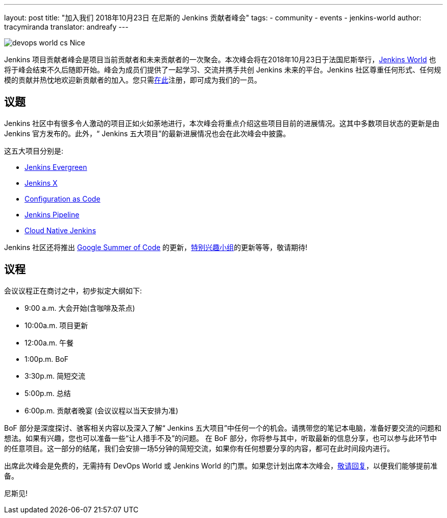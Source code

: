 ---
layout: post
title: "加入我们 2018年10月23日 在尼斯的 Jenkins 贡献者峰会"
tags:
- community
- events
- jenkins-world
author: tracymiranda
translator: andreafy
---

image::/images/conferences/devops-world-cs-Nice.jpg[role=right]

Jenkins 项⽬贡献者峰会是项⽬当前贡献者和未来贡献者的一次聚会。本次峰会将在2018年10月23日于法国尼斯举⾏，link:https://www.cloudbees.com/devops-world/nice[Jenkins World] 也将于峰会结束不久后随即开始。峰会为成员们提供了一起学习、交流并携⼿共创 Jenkins 未来的平台。Jenkins 社区尊重任何形式、任何规模的贡献并热忱地欢迎新贡献者的加⼊。您只需link:https://www.eventbrite.com/e/contributor-summit-nice-tickets-48353733318[在此]注册，即可成为我们的一员。
 
== 议题

Jenkins 社区中有很多令人激动的项⽬正如火如荼地进行，本次峰会将重点介绍这些项⽬目前的进展情况。这其中多数项⽬状态的更新是由 Jenkins 官⽅发布的。此外，“ Jenkins 五⼤项⽬”的最新进展情况也会在此次峰会中披露。

这五⼤项⽬分别是:

* link:/blog/2018/04/06/jenkins-essentials[Jenkins Evergreen]
* link:https://jenkins-x.io[Jenkins X]
* link:https://www.praqma.com/stories/jenkins-configuration-as-code[Configuration as Code]
* link:/doc/book/pipeline[Jenkins Pipeline]
* link:/sigs/cloud-native[Cloud Native Jenkins]

Jenkins 社区还将推出 link:/projects/gsoc[Google Summer of Code] 的更新，link:/sigs[特别兴趣⼩组]的更新等等，敬请期待!

== 议程 

会议议程正在商讨之中，初步拟定大纲如下: 

• 9:00 a.m. 大会开始(含咖啡及茶点)
• 10:00a.m. 项⽬更新
• 12:00a.m. 午餐
• 1:00p.m.  BoF
• 3:30p.m.  简短交流
• 5:00p.m.  总结
• 6:00p.m.  贡献者晚宴 (会议议程以当天安排为准)

BoF 部分是深度探讨、骇客相关内容以及深⼊了解“ Jenkins 五⼤项⽬”中任何一个的机会。请携带您的笔记本电脑，准备好要交流的问题和想法。如果有兴趣，您也可以准备一些“让人措手不及”的问题。
在 BoF 部分，你将参与其中，听取最新的信息分享，也可以参与此环节中的任意项目。这一部分的结尾，我们会安排一场5分钟的简短交流，如果你有任何想要分享的内容，都可在此时间段内进行。

出席此次峰会是免费的，无需持有 DevOps World 或 Jenkins World 的门票。如果您计划出席本次峰会，link:https://www.eventbrite.com/e/contributor-summit-nice-tickets-48353733318[敬请回复]，以便我们能够提前准备。

尼斯见!
